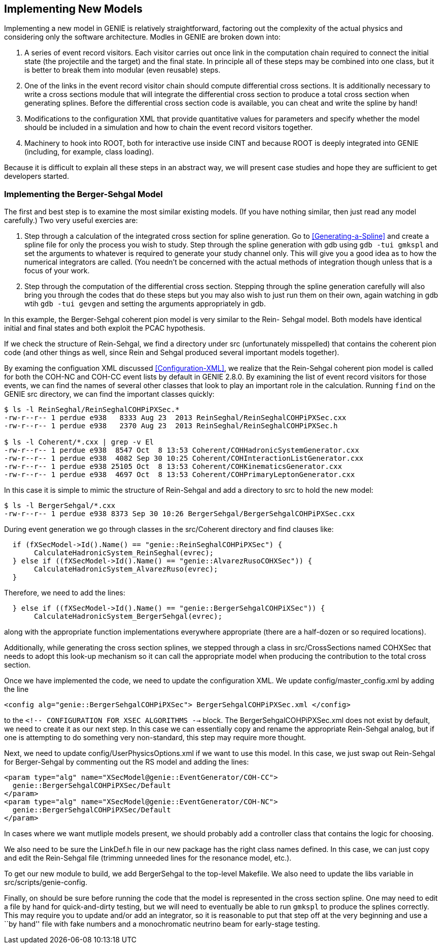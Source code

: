 Implementing New Models
-----------------------
[[Implementing-New-Models]]

Implementing a new model in GENIE is relatively straightforward, factoring out the 
complexity of the actual physics and considering only the software architecture.
Modles in GENIE are broken down into:

. A series of event record visitors. Each visitor carries out once link in the computation
chain required to connect the initial state (the projectile and the target) and the final 
state. In principle all of these steps may be combined into one class, but it is better 
to break them into modular (even reusable) steps.
. One of the links in the event record visitor chain should compute differential cross
sections. It is additionally necessary to write a cross sections module that will 
integrate the differential cross section to produce a total cross section when generating
splines. Before the differential cross section code is available, you can cheat and write 
the spline by hand!
. Modifications to the configuration XML that provide quantitative values for parameters 
and specify whether the model should be included in a simulation and how to chain the 
event record visitors together.
. Machinery to hook into ROOT, both for interactive use inside CINT and because ROOT 
is deeply integrated into GENIE (including, for example, class loading).

Because it is difficult to explain all these steps in an abstract way, we will present
case studies and hope they are sufficient to get developers started.

Implementing the Berger-Sehgal Model
~~~~~~~~~~~~~~~~~~~~~~~~~~~~~~~~~~~~
[[Implementing-Berger-Sehgal]]

The first and best step is to examine the most similar existing models. (If you have 
nothing similar, then just read any model carefully.) Two very useful exercies are:

. Step through a calculation of the integrated cross section for spline generation.
Go to <<Generating-a-Spline>> and create a spline file for only the process you wish 
to study. Step through the spline generation with +gdb+ using `gdb -tui gmkspl` and 
set the arguments to whatever is required to generate your study channel only. This 
will give you a good idea as to how the numerical integrators are called. (You needn't
be concerned with the actual methods of integration though unless that is a focus of 
your work.
. Step through the computation of the differential cross section. Stepping through the 
spline generation carefully will also bring you through the codes that do these steps
but you may also wish to just run them on their own, again watching in +gdb+ wtih 
`gdb -tui gevgen` and setting the arguments appropriately in +gdb+.

In this example, the Berger-Sehgal coherent pion model is very similar to the Rein-
Sehgal model. Both models have identical initial and final states and both exploit
the PCAC hypothesis. 

If we check the structure of Rein-Sehgal, we find a directory under +src+ 
(unfortunately misspelled) that contains the coherent pion code (and other things 
as well, since Rein and Sehgal produced several important models together). 

By examing the configuation XML discussed <<Configuration-XML>>, we realize that
the Rein-Sehgal coherent pion model is called for both the +COH-NC+ and +COH-CC+ 
event lists by default in GENIE 2.8.0. By examining the list of event record 
visitors for those events, we can find the names of several other classes that look
to play an important role in the calculation. Running `find` on the GENIE +src+ 
directory, we can find the important classes quickly:

-----------------------
$ ls -l ReinSeghal/ReinSeghalCOHPiPXSec.*
-rw-r--r-- 1 perdue e938   8333 Aug 23  2013 ReinSeghal/ReinSeghalCOHPiPXSec.cxx
-rw-r--r-- 1 perdue e938   2370 Aug 23  2013 ReinSeghal/ReinSeghalCOHPiPXSec.h

$ ls -l Coherent/*.cxx | grep -v El
-rw-r--r-- 1 perdue e938  8547 Oct  8 13:53 Coherent/COHHadronicSystemGenerator.cxx
-rw-r--r-- 1 perdue e938  4082 Sep 30 10:25 Coherent/COHInteractionListGenerator.cxx
-rw-r--r-- 1 perdue e938 25105 Oct  8 13:53 Coherent/COHKinematicsGenerator.cxx
-rw-r--r-- 1 perdue e938  4697 Oct  8 13:53 Coherent/COHPrimaryLeptonGenerator.cxx
-----------------------

In this case it is simple to mimic the structure of Rein-Sehgal and add a directory 
to +src+ to hold the new model:

-----------------------
$ ls -l BergerSehgal/*.cxx
-rw-r--r-- 1 perdue e938 8373 Sep 30 10:26 BergerSehgal/BergerSehgalCOHPiPXSec.cxx
-----------------------

During event generation we go through classes in the +src/Coherent+ directory and find 
clauses like:

ifdef::basebackend-docbook[[source,c++]]
ifdef::basebackend-html[[source,cpp]]
-----------------------
  if (fXSecModel->Id().Name() == "genie::ReinSeghalCOHPiPXSec") {
       CalculateHadronicSystem_ReinSeghal(evrec);
  } else if ((fXSecModel->Id().Name() == "genie::AlvarezRusoCOHXSec")) {
       CalculateHadronicSystem_AlvarezRuso(evrec);
  }
-----------------------

Therefore, we need to add the lines:

ifdef::basebackend-docbook[[source,c++]]
ifdef::basebackend-html[[source,cpp]]
-----------------------
  } else if ((fXSecModel->Id().Name() == "genie::BergerSehgalCOHPiXSec")) {
       CalculateHadronicSystem_BergerSehgal(evrec);
-----------------------

along with the appropriate function implementations everywhere appropriate (there are 
a half-dozen or so required locations). 

Additionally, while generating the cross section splines, we stepped through a 
class in +src/CrossSections+ named +COHXSec+ that needs to adopt this look-up mechanism
so it can call the appropriate model when producing the contribution to the total 
cross section.

Once we have implemented the code, we need to update the configuration XML.
We update +config/master_config.xml+ by adding the line 

-----------------------
<config alg="genie::BergerSehgalCOHPiPXSec"> BergerSehgalCOHPiPXSec.xml </config>
-----------------------

to the `<!--  ****** CONFIGURATION FOR XSEC ALGORITHMS ****** -->` block. The 
+BergerSehgalCOHPiPXSec.xml+ does not exist by default, we need to create it
as our next step. In this case we can essentially copy and rename the appropriate 
Rein-Sehgal analog, but if one is attempting to do something very non-standard, this 
step may require more thought.

// In +config+ directory, make sure we have a configuration file matching the 
// name of the file specified in +master_config.xml+:
// -----------------------
// cp ReinSeghalCOHPiPXSec.xml BergerSehgalCOHPiPXSec.xml
// -----------------------

Next, we need to update +config/UserPhysicsOptions.xml+ if we want to use this 
model. In this case, we just swap out Rein-Sehgal for Berger-Sehgal by commenting 
out the RS model and adding the lines:

-----------------------
<param type="alg" name="XSecModel@genie::EventGenerator/COH-CC"> 
  genie::BergerSehgalCOHPiPXSec/Default 
</param>
<param type="alg" name="XSecModel@genie::EventGenerator/COH-NC"> 
  genie::BergerSehgalCOHPiPXSec/Default 
</param>
-----------------------
// Comment out lines that set AlvarezRuso or ReinSeghal [sic] to the COH default.

In cases where we want mutliple models present, we should probably add a controller 
class that contains the logic for choosing.

We also need to be sure the +LinkDef.h+ file in our new package has the right class 
names defined. In this case, we can just copy and edit the Rein-Sehgal file (trimming
unneeded lines for the resonance model, etc.).

// -----------------------
// Investigate double genie::utils::hadxs::TotalPionNucleonXSec(double Epion) 
// Also, utils::hadxs::InelasticPionNucleonXSec(Epi)
// -----------------------

To get our new module to build, we add BergerSehgal to the top-level +Makefile+.
We also need to update the libs variable in +src/scripts/genie-config+.

Finally, on should be sure before running the code that the model is represented in the 
cross section spline. One may need to edit a file by hand for quick-and-dirty testing, but 
we will need to eventually be able to run `gmkspl` to produce the splines correctly. This 
may require you to update and/or add an integrator, so it is reasonable to put that step
off at the very beginning and use a ``by hand'' file with fake numbers and a monochromatic
neutrino beam for early-stage testing.


